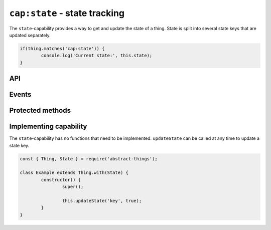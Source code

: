 ``cap:state`` - state tracking
===================================

The ``state``-capability provides a way to get and update the state of a thing.
State is split into several state keys that are updated separately.

.. sourcecode:: js

	if(thing.matches('cap:state')) {
		console.log('Current state:', this.state);
	}

API
---

.. js:function:: state()

	Get the current overall state.

	:returns:
		Promise that resolves to an object representing the current state.
		Keys represent names of the state key.

	Usage:

	.. sourcecode:: js

		const state = await thing.state();
		console.log('State is', state);
		console.log('Value of power is', state.power);

Events
------

.. js:data:: stateChanged

	State has changed for the thing.

	.. sourcecode:: js

		thing.on('stateChanged', change =>
			console.log('Key', change.key, 'changed to', change.value)
		);

Protected methods
-----------------

.. js:function:: getState(key[, defaultValue])

	Get the current value of the given state key.

	:param string power: The state key to get value for.
	:param defaultValue: Fallback to return if the state key is not set.
	:returns: The value for the state key, the default value or ``null``.

.. js:function:: updateState(key, value)

	Update the state of the given key. This will update the state key and emit
	the event ``stateChanged``.

	:param string key: The state key to update.
	:param value: The new value of the state key.
	:returns: Boolean indicating if the state value has changed.


.. js:function:: removeState(key)

	Remove state stored for the given key. Will emit a ``stateChanged`` event.

	:param string key: The state key to remove.

Implementing capability
------------------------

The ``state``-capability has no functions that need to be implemented.
``updateState`` can be called at any time to update a state key.

.. sourcecode:: js

	const { Thing, State } = require('abstract-things');

	class Example extends Thing.with(State) {
		constructor() {
			super();

			this.updateState('key', true);
		}
	}
